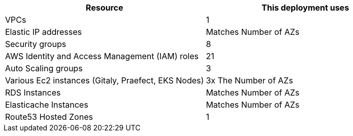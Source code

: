 // DONE 2021-01 DK
// Replace the <n> in each row to specify the number of resources used in this deployment. Remove the rows for resources that aren’t used.
|===
|Resource |This deployment uses

// Space needed to maintain table headers
|VPCs |1
|Elastic IP addresses | Matches Number of AZs
|Security groups |8
|AWS Identity and Access Management (IAM) roles |21
|Auto Scaling groups | 3
|Various Ec2 instances (Gitaly, Praefect, EKS Nodes)|3x The Number of AZs
|RDS Instances|Matches Number of AZs
|Elasticache Instances|Matches Number of AZs
|Route53 Hosted Zones|1
|===
